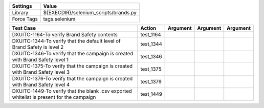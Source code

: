 ====================== =========================================
Settings                  Value
====================== =========================================
Library                 ${EXECDIR}/selenium_scripts/brands.py
Force Tags		        tags.selenium
====================== =========================================

========================================================================================= ======================== ================================================================= ======================== ================
Test Case                                                                                   Action                         Argument                                                        Argument               Argument
========================================================================================= ======================== ================================================================= ======================== ================
DXUITC-1164-To verify Brand Safety contents                                                 test_1164
DXUITC-1344-To verify that the default level of Brand Safety is level 2                     test_1344
DXUITC-1346-To verify that the campaign is created with Brand Safety level 1                test_1346
DXUITC-1375-To verify that the campaign is created with Brand Safety level 3                test_1375
DXUITC-1376-To verify that the campaign is created with Brand Safety level 4                test_1376
DXUITC-1449-To verify that the blank .csv exported whitelist is present for the campaign    test_1449
========================================================================================= ======================== ================================================================= ======================== ================